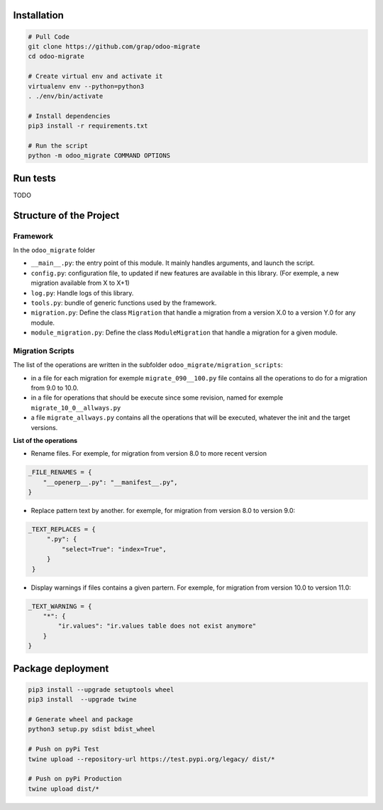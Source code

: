 Installation
============

.. code-block:: shell

    # Pull Code
    git clone https://github.com/grap/odoo-migrate
    cd odoo-migrate

    # Create virtual env and activate it
    virtualenv env --python=python3
    . ./env/bin/activate

    # Install dependencies
    pip3 install -r requirements.txt

    # Run the script
    python -m odoo_migrate COMMAND OPTIONS

Run tests
=========

TODO

Structure of the Project
========================

Framework
---------

In the ``odoo_migrate`` folder

* ``__main__.py``: the entry point of this module. It mainly
  handles arguments, and launch the script.

* ``config.py``: configuration file, to updated if new features are available
  in this library. (For exemple, a new migration available from X to X+1)

* ``log.py``: Handle logs of this library.

* ``tools.py``: bundle of generic functions used by the framework.

* ``migration.py``: Define the class ``Migration`` that handle a migration
  from a version X.0 to a version Y.0 for any module.

* ``module_migration.py``: Define the class ``ModuleMigration`` that handle
  a migration for a given module.


Migration Scripts
-----------------

The list of the operations are written in the subfolder
``odoo_migrate/migration_scripts``:

* in a file for each migration for exemple ``migrate_090__100.py`` file
  contains all the operations to do for a migration from 9.0 to 10.0.

* in a file for operations that should be execute since some revision, named
  for exemple ``migrate_10_0__allways.py``

* a file ``migrate_allways.py`` contains all the operations that will be
  executed, whatever the init and the target versions.

**List of the operations**

* Rename files. For exemple, for migration from version 8.0 to more recent
  version

.. code-block:: python

    _FILE_RENAMES = {
        "__openerp__.py": "__manifest__.py",
    }

* Replace pattern text by another. for exemple, for migration from version 8.0
  to version 9.0:

.. code-block:: python

   _TEXT_REPLACES = {
        ".py": {
            "select=True": "index=True",
        }
    }

* Display warnings if files contains a given partern. For exemple, for
  migration from version 10.0 to version 11.0:

.. code-block:: python

    _TEXT_WARNING = {
        "*": {
            "ir.values": "ir.values table does not exist anymore"
        }
    }



Package deployment
==================

.. code-block:: shell

    pip3 install --upgrade setuptools wheel
    pip3 install  --upgrade twine

    # Generate wheel and package
    python3 setup.py sdist bdist_wheel

    # Push on pyPi Test
    twine upload --repository-url https://test.pypi.org/legacy/ dist/*

    # Push on pyPi Production
    twine upload dist/*
